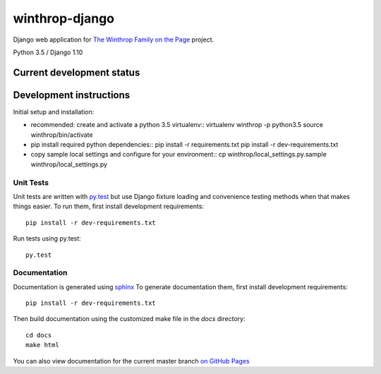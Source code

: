 winthrop-django
===============

.. sphinx-start-marker-do-not-remove

Django web application for `The Winthrop Family on the
Page <https://digitalhumanities.princeton.edu/projects/TheWinthropFamilyonthePage/>`__
project.

Python 3.5 / Django 1.10

.. image:: https://travis-ci.org/Princeton-CDH/winthrop-django.svg?branch=master
    :target: https://travis-ci.org/Princeton-CDH/winthrop-django
    :alt: Build status

.. image:: https://codecov.io/gh/Princeton-CDH/winthrop-django/branch/master/graph/badge.svg
    :target: https://codecov.io/gh/Princeton-CDH/winthrop-django/branch/master
    :alt: Code coverage

.. image:: https://landscape.io/github/Princeton-CDH/winthrop-django/master/landscape.svg?style=flat
    :target: https://landscape.io/github/Princeton-CDH/winthrop-django/master
    :alt: Code Health

.. image:: https://landscape.io/github/Princeton-CDH/winthrop-django/master/landscape.svg?style=flat
    :target: https://requires.io/github/Princeton-CDH/winthrop-django/requirements/?branch=master
    :alt: Requirements Status


Current development status
--------------------------

.. image:: https://badge.waffle.io/Princeton-CDH/winthrop-django.svg?label=development+in+progress&title=In+Progress
   :target: http://waffle.io/Princeton-CDH/winthrop-django
   :alt: In Progress
.. image:: https://badge.waffle.io/Princeton-CDH/winthrop-django.svg?label=development+complete&title=Development+Complete
   :target: http://waffle.io/Princeton-CDH/winthrop-django
   :alt: Development Complete
.. image:: https://badge.waffle.io/Princeton-CDH/winthrop-django.svg?label=awaiting+testing&title=Awaiting+Testing
   :target: http://waffle.io/Princeton-CDH/winthrop-django
   :alt: Awaiting Testing


Development instructions
------------------------

Initial setup and installation:

-  recommended: create and activate a python 3.5 virtualenv::
   virtualenv winthrop -p python3.5
   source winthrop/bin/activate

-  pip install required python dependencies::
   pip install -r requirements.txt
   pip install -r dev-requirements.txt

-  copy sample local settings and configure for your environment::
   cp winthrop/local_settings.py.sample winthrop/local_settings.py


Unit Tests
~~~~~~~~~~

Unit tests are written with `py.test <http://doc.pytest.org/>`__ but use
Django fixture loading and convenience testing methods when that makes
things easier. To run them, first install development requirements::

    pip install -r dev-requirements.txt

Run tests using py.test::

    py.test

Documentation
~~~~~~~~~~~~~

Documentation is generated using `sphinx <http://www.sphinx-doc.org/>`__
To generate documentation them, first install development requirements::

    pip install -r dev-requirements.txt

Then build documentation using the customized make file in the `docs`
directory::

    cd docs
    make html

You can also view documentation for the current master branch `on GitHub Pages <https://princeton-cdh.github.io/winthrop-django/>`__
